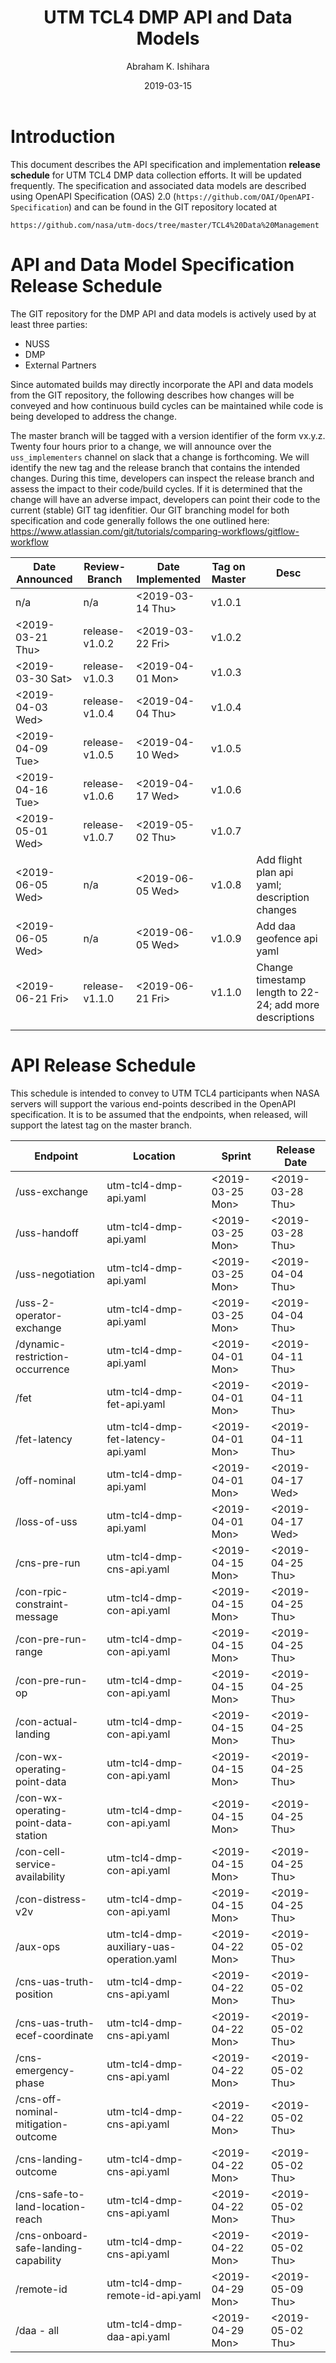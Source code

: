 #+HTML_HEAD: <link rel="stylesheet" type="text/css" href="main.css"/>

#+TITLE: UTM TCL4 DMP API and Data Models
#+AUTHOR: Abraham K. Ishihara
#+DATE: 2019-03-15
#+OPTIONS: creator:nil
* Introduction
  This document describes the API specification and implementation *release schedule* for UTM TCL4 DMP data collection efforts.  It will be updated frequently.  The specification  and associated data models are described using OpenAPI Specification (OAS) 2.0 (=https://github.com/OAI/OpenAPI-Specification=) and can be found in the GIT repository located at
  #+BEGIN_SRC 
  https://github.com/nasa/utm-docs/tree/master/TCL4%20Data%20Management
  #+END_SRC
* API and Data Model Specification Release Schedule
  The GIT repository for the DMP API and data models is actively used by at least three parties: 
   - NUSS
   - DMP
   - External Partners
   Since automated builds may directly incorporate the API and data models from the GIT repository, the following describes how changes will be conveyed and how continuous build cycles can be maintained while code is being developed to address the change.  

The master branch will be tagged with a version identifier of the form vx.y.z.  Twenty four hours prior to a change, we will announce over the =uss_implementers= channel on slack that a change is forthcoming.  We will identify the new tag and the release branch that contains the intended changes.  During this time, developers can inspect the release branch and assess the impact to their code/build cycles.  If it is determined that the change will have an adverse impact, developers can point their code to the current (stable) GIT tag idenfitier.  Our GIT branching model for both specification and code generally follows the one outlined here: https://www.atlassian.com/git/tutorials/comparing-workflows/gitflow-workflow

  | Date Announced   | Review-Branch  | Date Implemented | Tag on Master | Desc                                                    |
  |------------------+----------------+------------------+---------------+---------------------------------------------------------|
  | n/a              | n/a            | <2019-03-14 Thu> | v1.0.1        |                                                         |
  | <2019-03-21 Thu> | release-v1.0.2 | <2019-03-22 Fri> | v1.0.2        |                                                         |
  | <2019-03-30 Sat> | release-v1.0.3 | <2019-04-01 Mon> | v1.0.3        |                                                         |
  | <2019-04-03 Wed> | release-v1.0.4 | <2019-04-04 Thu> | v1.0.4        |                                                         |
  | <2019-04-09 Tue> | release-v1.0.5 | <2019-04-10 Wed> | v1.0.5        |                                                         |
  | <2019-04-16 Tue> | release-v1.0.6 | <2019-04-17 Wed> | v1.0.6        |                                                         |
  | <2019-05-01 Wed> | release-v1.0.7 | <2019-05-02 Thu> | v1.0.7        |                                                         |
  | <2019-06-05 Wed> | n/a            | <2019-06-05 Wed> | v1.0.8        | Add flight plan api yaml; description changes           |
  | <2019-06-05 Wed> | n/a            | <2019-06-05 Wed> | v1.0.9        | Add daa geofence api yaml                               |
  | <2019-06-21 Fri> | release-v1.1.0 | <2019-06-21 Fri> | v1.1.0        | Change timestamp length to 22-24; add more descriptions |
  |                  |                |                  |               |                                                         |

  
* API Release Schedule
  This schedule is intended to convey to UTM TCL4 participants when NASA servers will support the various end-points described in the OpenAPI specification.  It is to be assumed that the endpoints, when released, will support the latest tag on the master branch.    
  | Endpoint                             | Location                                  | Sprint           | Release Date     |
  |--------------------------------------+-------------------------------------------+------------------+------------------|
  | /uss-exchange                        | utm-tcl4-dmp-api.yaml                     | <2019-03-25 Mon> | <2019-03-28 Thu> |
  | /uss-handoff                         | utm-tcl4-dmp-api.yaml                     | <2019-03-25 Mon> | <2019-03-28 Thu> |
  | /uss-negotiation                     | utm-tcl4-dmp-api.yaml                     | <2019-03-25 Mon> | <2019-04-04 Thu> |
  | /uss-2-operator-exchange             | utm-tcl4-dmp-api.yaml                     | <2019-03-25 Mon> | <2019-04-04 Thu> |
  | /dynamic-restriction-occurrence      | utm-tcl4-dmp-api.yaml                     | <2019-04-01 Mon> | <2019-04-11 Thu> |
  | /fet                                 | utm-tcl4-dmp-fet-api.yaml                 | <2019-04-01 Mon> | <2019-04-11 Thu> |
  | /fet-latency                         | utm-tcl4-dmp-fet-latency-api.yaml         | <2019-04-01 Mon> | <2019-04-11 Thu> |
  | /off-nominal                         | utm-tcl4-dmp-api.yaml                     | <2019-04-01 Mon> | <2019-04-17 Wed> |
  | /loss-of-uss                         | utm-tcl4-dmp-api.yaml                     | <2019-04-01 Mon> | <2019-04-17 Wed> |
  | /cns-pre-run                         | utm-tcl4-dmp-cns-api.yaml                 | <2019-04-15 Mon> | <2019-04-25 Thu> |
  | /con-rpic-constraint-message         | utm-tcl4-dmp-con-api.yaml                 | <2019-04-15 Mon> | <2019-04-25 Thu> |
  | /con-pre-run-range                   | utm-tcl4-dmp-con-api.yaml                 | <2019-04-15 Mon> | <2019-04-25 Thu> |
  | /con-pre-run-op                      | utm-tcl4-dmp-con-api.yaml                 | <2019-04-15 Mon> | <2019-04-25 Thu> |
  | /con-actual-landing                  | utm-tcl4-dmp-con-api.yaml                 | <2019-04-15 Mon> | <2019-04-25 Thu> |
  | /con-wx-operating-point-data         | utm-tcl4-dmp-con-api.yaml                 | <2019-04-15 Mon> | <2019-04-25 Thu> |
  | /con-wx-operating-point-data-station | utm-tcl4-dmp-con-api.yaml                 | <2019-04-15 Mon> | <2019-04-25 Thu> |
  | /con-cell-service-availability       | utm-tcl4-dmp-con-api.yaml                 | <2019-04-15 Mon> | <2019-04-25 Thu> |
  | /con-distress-v2v                    | utm-tcl4-dmp-con-api.yaml                 | <2019-04-15 Mon> | <2019-04-25 Thu> |
  | /aux-ops                             | utm-tcl4-dmp-auxiliary-uas-operation.yaml | <2019-04-22 Mon> | <2019-05-02 Thu> |
  | /cns-uas-truth-position              | utm-tcl4-dmp-cns-api.yaml                 | <2019-04-22 Mon> | <2019-05-02 Thu> |
  | /cns-uas-truth-ecef-coordinate       | utm-tcl4-dmp-cns-api.yaml                 | <2019-04-22 Mon> | <2019-05-02 Thu> |
  | /cns-emergency-phase                 | utm-tcl4-dmp-cns-api.yaml                 | <2019-04-22 Mon> | <2019-05-02 Thu> |
  | /cns-off-nominal-mitigation-outcome  | utm-tcl4-dmp-cns-api.yaml                 | <2019-04-22 Mon> | <2019-05-02 Thu> |
  | /cns-landing-outcome                 | utm-tcl4-dmp-cns-api.yaml                 | <2019-04-22 Mon> | <2019-05-02 Thu> |
  | /cns-safe-to-land-location-reach     | utm-tcl4-dmp-cns-api.yaml                 | <2019-04-22 Mon> | <2019-05-02 Thu> |
  | /cns-onboard-safe-landing-capability | utm-tcl4-dmp-cns-api.yaml                 | <2019-04-22 Mon> | <2019-05-02 Thu> |
  | /remote-id                           | utm-tcl4-dmp-remote-id-api.yaml           | <2019-04-29 Mon> | <2019-05-09 Thu> |
  | /daa - all                           | utm-tcl4-dmp-daa-api.yaml                 | <2019-04-29 Mon> | <2019-05-02 Thu> |
